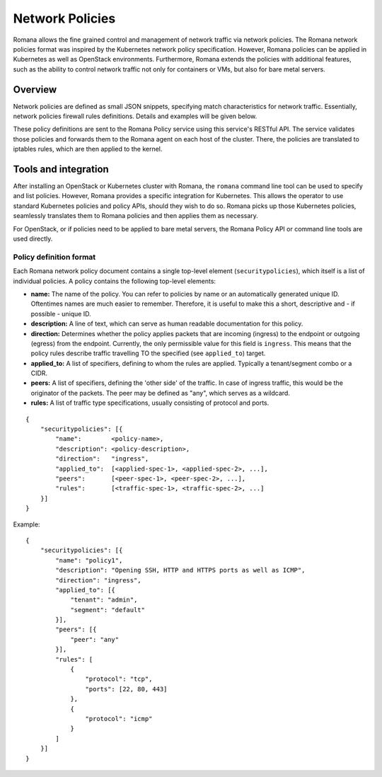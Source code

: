 Network Policies
================

Romana allows the fine grained control and management of network traffic
via network policies. The Romana network policies format was inspired by
the Kubernetes network policy specification. However, Romana policies
can be applied in Kubernetes as well as OpenStack environments.
Furthermore, Romana extends the policies with additional features, such
as the ability to control network traffic not only for containers or
VMs, but also for bare metal servers.

Overview
~~~~~~~~

Network policies are defined as small JSON snippets, specifying match
characteristics for network traffic. Essentially, network policies
firewall rules definitions. Details and examples will be given below.

These policy definitions are sent to the Romana Policy service using
this service's RESTful API. The service validates those policies and
forwards them to the Romana agent on each host of the cluster. There,
the policies are translated to iptables rules, which are then applied to
the kernel.

Tools and integration
~~~~~~~~~~~~~~~~~~~~~

After installing an OpenStack or Kubernetes cluster with Romana, the
``romana`` command line tool can be used to specify and list policies.
However, Romana provides a specific integration for Kubernetes. This
allows the operator to use standard Kubernetes policies and policy APIs,
should they wish to do so. Romana picks up those Kubernetes policies,
seamlessly translates them to Romana policies and then applies them as
necessary.

For OpenStack, or if policies need to be applied to bare metal servers,
the Romana Policy API or command line tools are used directly.

Policy definition format
------------------------

Each Romana network policy document contains a single top-level element
(``securitypolicies``), which itself is a list of individual policies. A
policy contains the following top-level elements:

-  **name:** The name of the policy. You can refer to policies by name
   or an automatically generated unique ID. Oftentimes names are much
   easier to remember. Therefore, it is useful to make this a short,
   descriptive and - if possible - unique ID.
-  **description:** A line of text, which can serve as human readable
   documentation for this policy.
-  **direction:** Determines whether the policy applies packets that are
   incoming (ingress) to the endpoint or outgoing (egress) from the
   endpoint. Currently, the only permissible value for this field is
   ``ingress``. This means that the policy rules describe traffic
   travelling TO the specified (see ``applied_to``) target.
-  **applied\_to:** A list of specifiers, defining to whom the rules are
   applied. Typically a tenant/segment combo or a CIDR.
-  **peers:** A list of specifiers, defining the 'other side' of the
   traffic. In case of ingress traffic, this would be the originator of
   the packets. The peer may be defined as "any", which serves as a
   wildcard.
-  **rules:** A list of traffic type specifications, usually consisting
   of protocol and ports.

::

    {
        "securitypolicies": [{
            "name":        <policy-name>,
            "description": <policy-description>,
            "direction":   "ingress",
            "applied_to":  [<applied-spec-1>, <applied-spec-2>, ...],
            "peers":       [<peer-spec-1>, <peer-spec-2>, ...],
            "rules":       [<traffic-spec-1>, <traffic-spec-2>, ...]
        }]
    }

Example:

::

    {
        "securitypolicies": [{
            "name": "policy1",
            "description": "Opening SSH, HTTP and HTTPS ports as well as ICMP",
            "direction": "ingress",
            "applied_to": [{
                "tenant": "admin",
                "segment": "default"
            }],
            "peers": [{
                "peer": "any"
            }],
            "rules": [
                {
                    "protocol": "tcp",
                    "ports": [22, 80, 443]
                },
                {
                    "protocol": "icmp"
                }
            ]
        }]
    }

